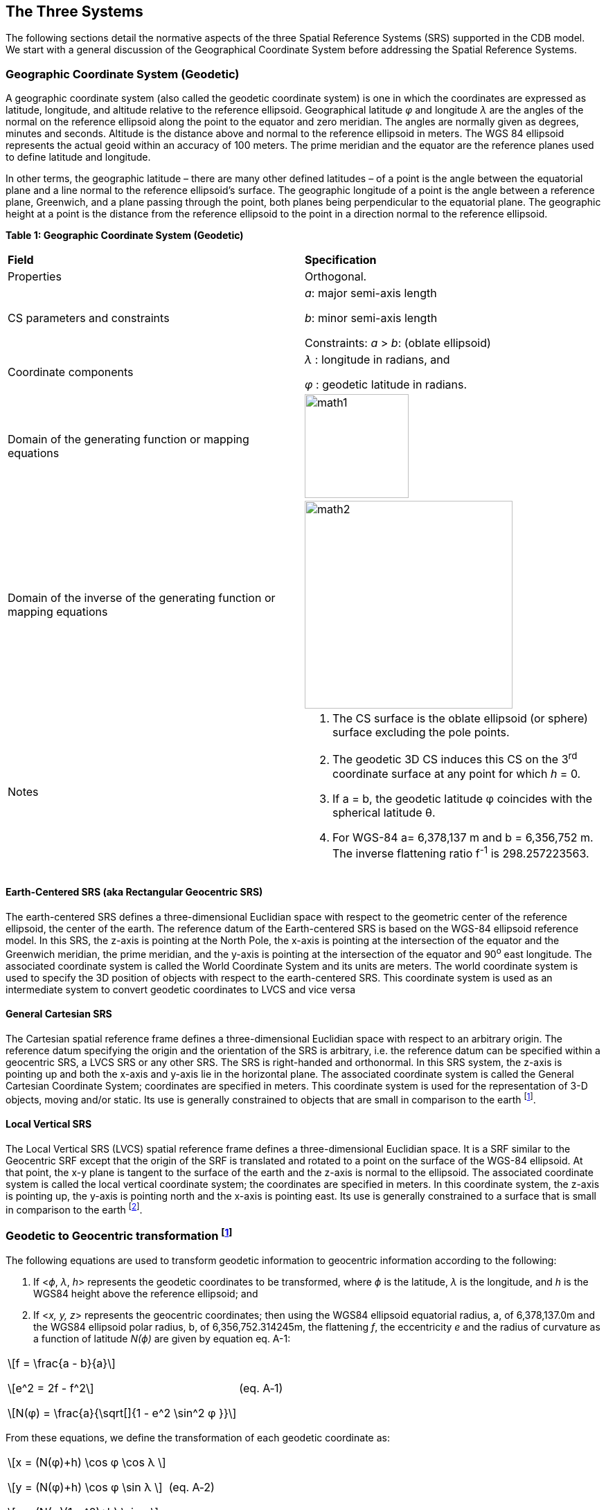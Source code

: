== The Three Systems

The following sections detail the normative aspects of the three Spatial Reference Systems (SRS) supported in the CDB model. We start with a general discussion of the Geographical Coordinate System before addressing the Spatial Reference Systems.

=== Geographic Coordinate System (Geodetic)

A geographic coordinate system (also called the geodetic coordinate system) is one in which the coordinates are expressed as latitude, longitude, and altitude relative to the reference ellipsoid. Geographical latitude _φ_ and longitude _λ_ are the angles of the normal on the reference ellipsoid along the point to the equator and zero meridian. The angles are normally given as degrees, minutes and seconds. Altitude is the distance above and normal to the reference ellipsoid in meters. The WGS 84 ellipsoid represents the actual geoid within an accuracy of 100 meters. The prime meridian and the equator are the reference planes used to define latitude and longitude.

In other terms, the geographic latitude – there are many other defined latitudes – of a point is the angle between the equatorial plane and a line normal to the reference ellipsoid’s surface. The geographic longitude of a point is the angle between a reference plane, Greenwich, and a plane passing through the point, both planes being perpendicular to the equatorial plane. The geographic height at a point is the distance from the reference ellipsoid to the point in a direction normal to the reference ellipsoid. 

*Table 1: Geographic Coordinate System (Geodetic)*

[cols=",",]
|======================================================================================================
|*Field* |*Specification*
|Properties |Orthogonal.
|CS parameters and constraints a|
_a_: major semi-axis length

_b_: minor semi-axis length

Constraints: _a_ > _b_: (oblate ellipsoid)

|Coordinate components a|
_λ_ : longitude in radians, and

_φ_ : geodetic latitude in radians.

|Domain of the generating function or mapping equations a| image::images/math1.png[width=150]
|Domain of the inverse of the generating function or mapping equations a| image::images/math2.png[width=300]
|Notes a|
1.  The CS surface is the oblate ellipsoid (or sphere) surface excluding the pole points.
2.  The geodetic 3D CS induces this CS on the 3^rd^ coordinate surface at any point for which _h_ = 0.
3.  If a = b, the geodetic latitude φ coincides with the spherical latitude θ.
4.  For WGS-84 a= 6,378,137 m and b = 6,356,752 m. The inverse flattening ratio f^-1^ is 298.257223563.

|======================================================================================================

==== Earth-Centered SRS (aka Rectangular Geocentric SRS)

The earth-centered SRS defines a three-dimensional Euclidian space with respect to the geometric center of the reference ellipsoid, the center of the earth. The reference datum of the Earth-centered SRS is based on the WGS-84 ellipsoid reference model. In this SRS, the z-axis is pointing at the North Pole, the x-axis is pointing at the intersection of the equator and the Greenwich meridian, the prime meridian, and the y-axis is pointing at the intersection of the equator and 90^o^ east longitude. The associated coordinate system is called the World Coordinate System and its units are meters. The world coordinate system is used to specify the 3D position of objects with respect to the earth-centered SRS. This coordinate system is used as an intermediate system to convert geodetic coordinates to LVCS and vice versa

==== General Cartesian SRS

The Cartesian spatial reference frame defines a three-dimensional Euclidian space with respect to an arbitrary origin. The reference datum specifying the origin and the orientation of the SRS is arbitrary, i.e. the reference datum can be specified within a geocentric SRS, a LVCS SRS or any other SRS. The SRS is right-handed and orthonormal. In this SRS system, the z-axis is pointing up and both the x-axis and y-axis lie in the horizontal plane. The associated coordinate system is called the General Cartesian Coordinate System; coordinates are specified in meters. This coordinate system is used for the representation of 3-D objects, moving and/or static. Its use is generally constrained to objects that are small in comparison to the earth footnote:[To ensure that the object preserves its shape, size, orientation, and relative geometry.].

==== Local Vertical SRS

The Local Vertical SRS (LVCS) spatial reference frame defines a three-dimensional Euclidian space. It is a SRF similar to the Geocentric SRF except that the origin of the SRF is translated and rotated to a point on the surface of the WGS-84 ellipsoid. At that point, the x-y plane is tangent to the surface of the earth and the z-axis is normal to the ellipsoid. The associated coordinate system is called the local vertical coordinate system; the coordinates are specified in meters. In this coordinate system, the z-axis is pointing up, the y-axis is pointing north and the x-axis is pointing east. Its use is generally constrained to a surface that is small in comparison to the earth footnote:[To ensure that the object preserves its shape, size, orientation, and direction].

=== Geodetic to Geocentric transformation footnote:[There are many excellent references. A recent one is: http://www.oc.nps.edu/oc2902w/coord/coordcvt.pdf]

The following equations are used to transform geodetic information to geocentric information according to the following:

1.  If <__ϕ__, _λ_, __h__> represents the geodetic coordinates to be transformed, where _ϕ_ is the latitude, _λ_ is the longitude, and _h_ is the WGS84 height above the reference ellipsoid; and
2.  If <__x,__ __y, z__> represents the geocentric coordinates; then using the WGS84 ellipsoid equatorial radius, a, of 6,378,137.0m and the WGS84 ellipsoid polar radius, b, of 6,356,752.314245m, the flattening _f_, the eccentricity _e_ and the radius of curvature as a function of latitude _N(ϕ)_ are given by equation eq. A-1:

[cols="3,1",]
|==========
a|

\[f = \frac{a - b}{a}\]

\[e^2 = 2f - f^2\]

\[N(φ) = \frac{a}{\sqrt[]{1 - e^2 \sin^2 φ }}\]

|(eq. A‑1)
|==========

From these equations, we define the transformation of each geodetic coordinate as:

[cols="3,1",]
|==========
a|

\[x = (N(φ)+h) \cos φ \cos λ \]

\[y = (N(φ)+h) \cos φ \sin λ \]

\[z = (N(φ)(1-e^2)+h) \sin φ\]

|(eq. A‑2)
|==========

=== Geocentric to Geodetic Transformation

Geocentric coordinates cannot be transformed to the geodetic coordinate system directly. Instead, a successive approximation approach is used to compute the new coordinates. The following describes the algorithm to convert geocentric coordinates <__x,__ __y, z__> to geodetic coordinates <__ϕ__, _λ_, __h__>, where _ϕ_ is the latitude, _λ_ is the longitude, and _h_ is the WGS84 height above the reference ellipsoid. First, using the WGS84 ellipsoid equatorial radius, _a_ = 6,378,137.0 m and the WGS84 ellipsoid polar radius, _b_ = 6,356,752.314245 m, the flattening _f_ and the eccentricity _e_ of the ellipsoid are given by equation A-3:

[cols="3,1",]
|==========
a|
\[f = \frac{a - b}{a}\]

\[e^2 = 2f - f^2\]

|(eq. A‑3)
|==========

We first compute the longitude _λ_ with equation A-4:

[cols="3,1",]
|=======
a|

\[λ = \tan ^{ - 1} \bigg(\frac{y}{x}\bigg)\]

| (eq. A‑4)
|=======

We then compute a first approximation of the latitude assuming a spherical earth model with equation A-5:

[cols="3,1",]
|=======
a|

\[φ = \tan ^{ - 1} \bigg(\frac{z}{\sqrt[]{x^2 + y^2}}\bigg)\]

|(eq. A‑5)
|=======

Then, we iteratively compute the radius of curvature as a function of latitude _N(ϕ)_ and, as a result we iteratively converge to a new, more accurate latitude _ϕ’_ with equation A-6:

[cols="3,1",]
|=======
a|

\[N(φ) = \frac{a}{\sqrt[]{ 1 - e^2 \sin^2 φ }}\]

|(eq. A‑6)
|=======

For each iteration, *_ϕ_* is replaced with _ϕ’_, until the difference between the two values is less than a preset allowable error. The resulting latitude error will be less than *_ε_*. Finally, we compute the height above the reference ellipsoid _h_ with equation A-7

[cols="3,1",]
|=======
a|

\[ h = \frac{\sqrt[]{x^2 + y^2}}{\cos φ} - N(φ) \]

| (eq. A‑7)
|=======

=== Geodetic to LVCS Coordinate Transformation

The transformation of a geodetic coordinate into an LVCS coordinate is decomposed into two parts:

1.  Apply a coordinate transformation to each coordinate of an object from the geodetic coordinate system to the rectangular geocentric coordinate system.
2.  Then apply a second transformation to go from the geocentric coordinate system to LVCS.

The first transformation, from geodetic to rectangular geocentric is described in section K.4. The transformation is applied to the origin of the object. The result of this transformation is the origin x~0~ of the object in the geocentric coordinate system. Then for each coordinate x of the object, we apply the geodetic to geocentric transformation to coordinate x and we then compute the translation vector t between x and x~0~ in the geocentric coordinate system with equation A-8

[cols="3,1",]
|==========
a|
\[t = x - x_0\]
|(eq. A‑8)
|==========

The second transformation, from geocentric to LVCS is presented here as an algorithm to transform all coordinates of an object from the geodetic coordinate system to LVCS. The transformation from geodetic to LVCS first requires the assembly of a 3x3 rotation matrix M with equation A-9:

[cols="3,1",]
|==========
a|

\[ M =
 \begin{bmatrix}
  -\sin λ_0 & \cos λ_0 & 0 \\
  -\sin φ_0 \cos λ_0 & -\sin φ_0 \sin λ_0 & \cos φ_0 \\
  \cos φ_0 \cos λ_0 & \cos φ_0 \sin λ_0 & \sin φ_0
 \end{bmatrix}
\]

|(eq. A‑9)
|==========

Where: _ϕ**~0~**_ and _λ**~0~**_ = the latitude and longitude of the origin of the object.

Finally, the rotation matrix M is applied to the translation vector t to obtain each coordinate *x~L~* in the local vertical coordinate system with equation A-10:

[cols=",",]
|==========
a|

\[x_L = Mt\]

|(eq. A‑10)
|==========

=== Angular Displacements to Linear Displacement

For WGS84, which is an elliptical representation of the earth, the transformation from angular displacements to equivalent linear displacements in a tangential plane is slightly different than that for a spherical earth.

For WGS84 we get…

\[\delta  X = \rho _t \cos (lat) \delta lon \]

\[\delta  Y = \rho _m \delta lat \]

… as opposed to for a spherical earth

\[\delta  X = \rho \cos (lat) \delta lon \]

\[\delta  Y = \rho \delta lat \]

where…

_δX_, _δY_ are the linear displacements along the x and y axes.

_ρ~m~_, _ρ~t~_ are the meridional and transverse radiuses of curvature.

ρ  is the radius of the spherical earth.

_δlat_, _δlon_ are small displacements at location _lat/lon_

we have…

\[ \rho _m = \frac{a(1 - e^2)}{\big[1 - e^2 \sin^2 (lat)\big] ^{3/2}} \]

\[ \rho _t = \frac{a}{\sqrt[]{1 - e^2 sin^2 (lat)}} \]

\[ e^2 = 1 - \frac{b ^2}{a ^2} \]

\[ f = \frac{a - b}{a} \Rightarrow b = a (1 - f) \]

where…

_e^2^_ is the square of the eccentricity

_a,b_ are the semi-major and the minor axes of the earth

_f_ is the flattening


This section describes the transformations required to go to-and-from the DIS/HLA and the CDB moving model coordinate systems.

=== 3D Model Coordinate System

The CDB 3D model coordinate system conventions are presented earlier in the OGC CDB Rules for Encoding Data using OpenFlight Best Practice.

image::images/image25.png[CDB Coordinate System,width=289,height=221]

*Figure* *2: CDB 3D Model Coordinate System*

The DIS coordinate system is used on a HLA network and is represented on the following figure.

image::images/image26.png[DOF,width=290,height=235]

*Figure* **3: DIS Entity** footnote:[DIS refers to a 3D model as an entity.] *Coordinate System*

The two coordinate systems differ in the axis conventions (Z is up in the CDB while Z is down in DIS). Furthermore, the position of the origin also differs; DIS requires that the origin of its coordinate system be located at the center of the entity’s bounding box excluding its articulated and attached parts footnote:[This definition can be found on page 3 of IEEE Std 1278.1-1995. Note that the CDB provides the means to store the DIS origin within the coordinate system space of the model.]. The CDB standard uses a different convention.

The transformation from the CDB coordinate system to the DIS coordinate system involves one translation followed by two rotations. The translation represents the offset to the DIS origin as defined in chapter 6. Assume that P~0~ represents the coordinate of the DIS origin.

[cols="3,1",]
|==========
a|

\[ P_0 = (x_0, y_0, z_0) \]

|(eq. A‑11)
|==========

The two rotations are relatively simple. First, rotate 180° about the X-axis. This rotation will position the Z-axis in its correct position. Equation A-12 represents this rotation.

[cols="3,1",]
|==========
a|

\[ M_x =
 \begin{Bmatrix}
  1 & 0 & 0 \\
  0 & -1 & 0 \\
  0 & 0 & -1
 \end{Bmatrix}
\]

|(eq. A‑12)
|==========

Second, rotate -90° about this new Z-axis. This last rotation completes the transformation and is represented by equation A-13.

[cols="3,1",]
|==========
a|

\[ M_z =
 \begin{Bmatrix}
  0 & -1 & 0 \\
  1 & 0 & 0 \\
  0 & 0 & 1
 \end{Bmatrix}
\]

|(eq. A‑13)
|==========

Now, if we combine equations A-11, A-12 and A-13, we can transform a point P expressed in the CDB coordinate system into point P’ in the DIS coordinate system. Equation A-14 presents the complete transformation.

[cols="3,1",]
|==========
a|

\[ P' = M_z M_x (P - P_0) \]

|(eq. A‑14)
|==========

The combined matrix gives equation A-15 and the resulting individual terms are presented in A-16.

[cols="3,1",]
|==========
a|

\[ M_zx =
 \begin{Bmatrix}
  0 & 1 & 0 \\
  1 & 0 & 0 \\
  0 & 0 & -1
 \end{Bmatrix}
\]

|(eq. A‑15)
|==========

[cols="3,1",]
|==========
a|

\[ x = y - y_0 \]

\[ y = x - x_0 \]

\[ z' = z_0 - z \]

|(eq. A‑16)
|==========

If a single transformation matrix M is preferred then Matrix M~zx~ and point P~0~ are combined to obtain the set of equations A-17.



[cols="3,1",]
|==========
a|

\[ P' = MP \]

\[where\]

\[ M =
 \begin{Bmatrix}
  0 & 1 & 0 & -y_0 \\
  1 & 0 & 0 & -x_0 \\
  0 & 0 & -1 & z_0 \\
  0 & 0 & 0 & 1
 \end{Bmatrix}
\]

\[and...\]

\[ P =
 \begin{Bmatrix}
  x \\
  y \\
  z \\
  1
 \end{Bmatrix}
\]


|(eq. A‑17)
|==========

To convert from the DIS coordinate system back to the CDB coordinate system, the inverse transformation is applied. Knowing that unscaled rotation matrices (the upper 3 x 3 portion of M) have the property that their inverse is their transpose, we obtain the set of equations A-18.

[cols="3,1",]
|==========
a|

\[ P = M^{-1} P' \]

\[where\]

\[ M^{-1} =
 \begin{Bmatrix}
  0 & 1 & 0 & x_0 \\
  1 & 0 & 0 & y_0 \\
  0 & 0 & -1 & z_0 \\
  0 & 0 & 0 & 1
 \end{Bmatrix}
\]

|(eq. A‑18)
|==========

